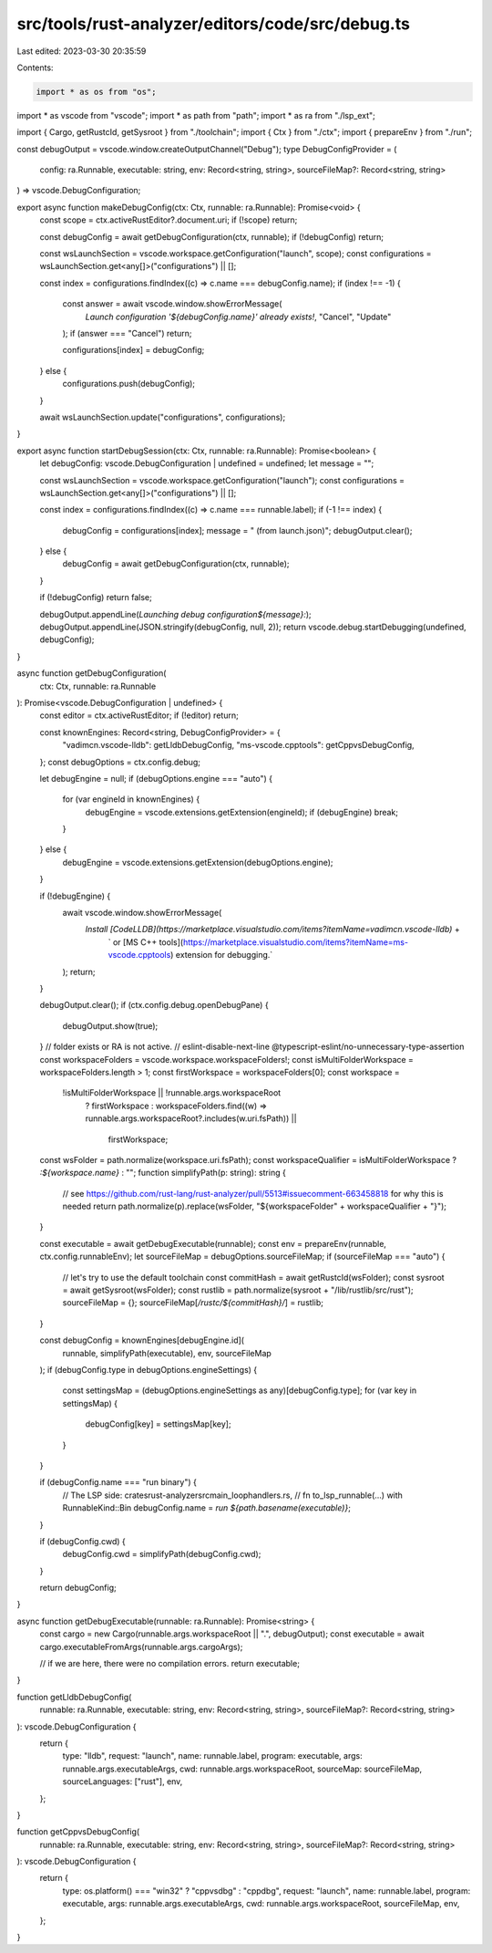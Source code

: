 src/tools/rust-analyzer/editors/code/src/debug.ts
=================================================

Last edited: 2023-03-30 20:35:59

Contents:

.. code-block:: ts

    import * as os from "os";
import * as vscode from "vscode";
import * as path from "path";
import * as ra from "./lsp_ext";

import { Cargo, getRustcId, getSysroot } from "./toolchain";
import { Ctx } from "./ctx";
import { prepareEnv } from "./run";

const debugOutput = vscode.window.createOutputChannel("Debug");
type DebugConfigProvider = (
    config: ra.Runnable,
    executable: string,
    env: Record<string, string>,
    sourceFileMap?: Record<string, string>
) => vscode.DebugConfiguration;

export async function makeDebugConfig(ctx: Ctx, runnable: ra.Runnable): Promise<void> {
    const scope = ctx.activeRustEditor?.document.uri;
    if (!scope) return;

    const debugConfig = await getDebugConfiguration(ctx, runnable);
    if (!debugConfig) return;

    const wsLaunchSection = vscode.workspace.getConfiguration("launch", scope);
    const configurations = wsLaunchSection.get<any[]>("configurations") || [];

    const index = configurations.findIndex((c) => c.name === debugConfig.name);
    if (index !== -1) {
        const answer = await vscode.window.showErrorMessage(
            `Launch configuration '${debugConfig.name}' already exists!`,
            "Cancel",
            "Update"
        );
        if (answer === "Cancel") return;

        configurations[index] = debugConfig;
    } else {
        configurations.push(debugConfig);
    }

    await wsLaunchSection.update("configurations", configurations);
}

export async function startDebugSession(ctx: Ctx, runnable: ra.Runnable): Promise<boolean> {
    let debugConfig: vscode.DebugConfiguration | undefined = undefined;
    let message = "";

    const wsLaunchSection = vscode.workspace.getConfiguration("launch");
    const configurations = wsLaunchSection.get<any[]>("configurations") || [];

    const index = configurations.findIndex((c) => c.name === runnable.label);
    if (-1 !== index) {
        debugConfig = configurations[index];
        message = " (from launch.json)";
        debugOutput.clear();
    } else {
        debugConfig = await getDebugConfiguration(ctx, runnable);
    }

    if (!debugConfig) return false;

    debugOutput.appendLine(`Launching debug configuration${message}:`);
    debugOutput.appendLine(JSON.stringify(debugConfig, null, 2));
    return vscode.debug.startDebugging(undefined, debugConfig);
}

async function getDebugConfiguration(
    ctx: Ctx,
    runnable: ra.Runnable
): Promise<vscode.DebugConfiguration | undefined> {
    const editor = ctx.activeRustEditor;
    if (!editor) return;

    const knownEngines: Record<string, DebugConfigProvider> = {
        "vadimcn.vscode-lldb": getLldbDebugConfig,
        "ms-vscode.cpptools": getCppvsDebugConfig,
    };
    const debugOptions = ctx.config.debug;

    let debugEngine = null;
    if (debugOptions.engine === "auto") {
        for (var engineId in knownEngines) {
            debugEngine = vscode.extensions.getExtension(engineId);
            if (debugEngine) break;
        }
    } else {
        debugEngine = vscode.extensions.getExtension(debugOptions.engine);
    }

    if (!debugEngine) {
        await vscode.window.showErrorMessage(
            `Install [CodeLLDB](https://marketplace.visualstudio.com/items?itemName=vadimcn.vscode-lldb)` +
                ` or [MS C++ tools](https://marketplace.visualstudio.com/items?itemName=ms-vscode.cpptools) extension for debugging.`
        );
        return;
    }

    debugOutput.clear();
    if (ctx.config.debug.openDebugPane) {
        debugOutput.show(true);
    }
    // folder exists or RA is not active.
    // eslint-disable-next-line @typescript-eslint/no-unnecessary-type-assertion
    const workspaceFolders = vscode.workspace.workspaceFolders!;
    const isMultiFolderWorkspace = workspaceFolders.length > 1;
    const firstWorkspace = workspaceFolders[0];
    const workspace =
        !isMultiFolderWorkspace || !runnable.args.workspaceRoot
            ? firstWorkspace
            : workspaceFolders.find((w) => runnable.args.workspaceRoot?.includes(w.uri.fsPath)) ||
              firstWorkspace;

    const wsFolder = path.normalize(workspace.uri.fsPath);
    const workspaceQualifier = isMultiFolderWorkspace ? `:${workspace.name}` : "";
    function simplifyPath(p: string): string {
        // see https://github.com/rust-lang/rust-analyzer/pull/5513#issuecomment-663458818 for why this is needed
        return path.normalize(p).replace(wsFolder, "${workspaceFolder" + workspaceQualifier + "}");
    }

    const executable = await getDebugExecutable(runnable);
    const env = prepareEnv(runnable, ctx.config.runnableEnv);
    let sourceFileMap = debugOptions.sourceFileMap;
    if (sourceFileMap === "auto") {
        // let's try to use the default toolchain
        const commitHash = await getRustcId(wsFolder);
        const sysroot = await getSysroot(wsFolder);
        const rustlib = path.normalize(sysroot + "/lib/rustlib/src/rust");
        sourceFileMap = {};
        sourceFileMap[`/rustc/${commitHash}/`] = rustlib;
    }

    const debugConfig = knownEngines[debugEngine.id](
        runnable,
        simplifyPath(executable),
        env,
        sourceFileMap
    );
    if (debugConfig.type in debugOptions.engineSettings) {
        const settingsMap = (debugOptions.engineSettings as any)[debugConfig.type];
        for (var key in settingsMap) {
            debugConfig[key] = settingsMap[key];
        }
    }

    if (debugConfig.name === "run binary") {
        // The LSP side: crates\rust-analyzer\src\main_loop\handlers.rs,
        // fn to_lsp_runnable(...) with RunnableKind::Bin
        debugConfig.name = `run ${path.basename(executable)}`;
    }

    if (debugConfig.cwd) {
        debugConfig.cwd = simplifyPath(debugConfig.cwd);
    }

    return debugConfig;
}

async function getDebugExecutable(runnable: ra.Runnable): Promise<string> {
    const cargo = new Cargo(runnable.args.workspaceRoot || ".", debugOutput);
    const executable = await cargo.executableFromArgs(runnable.args.cargoArgs);

    // if we are here, there were no compilation errors.
    return executable;
}

function getLldbDebugConfig(
    runnable: ra.Runnable,
    executable: string,
    env: Record<string, string>,
    sourceFileMap?: Record<string, string>
): vscode.DebugConfiguration {
    return {
        type: "lldb",
        request: "launch",
        name: runnable.label,
        program: executable,
        args: runnable.args.executableArgs,
        cwd: runnable.args.workspaceRoot,
        sourceMap: sourceFileMap,
        sourceLanguages: ["rust"],
        env,
    };
}

function getCppvsDebugConfig(
    runnable: ra.Runnable,
    executable: string,
    env: Record<string, string>,
    sourceFileMap?: Record<string, string>
): vscode.DebugConfiguration {
    return {
        type: os.platform() === "win32" ? "cppvsdbg" : "cppdbg",
        request: "launch",
        name: runnable.label,
        program: executable,
        args: runnable.args.executableArgs,
        cwd: runnable.args.workspaceRoot,
        sourceFileMap,
        env,
    };
}


